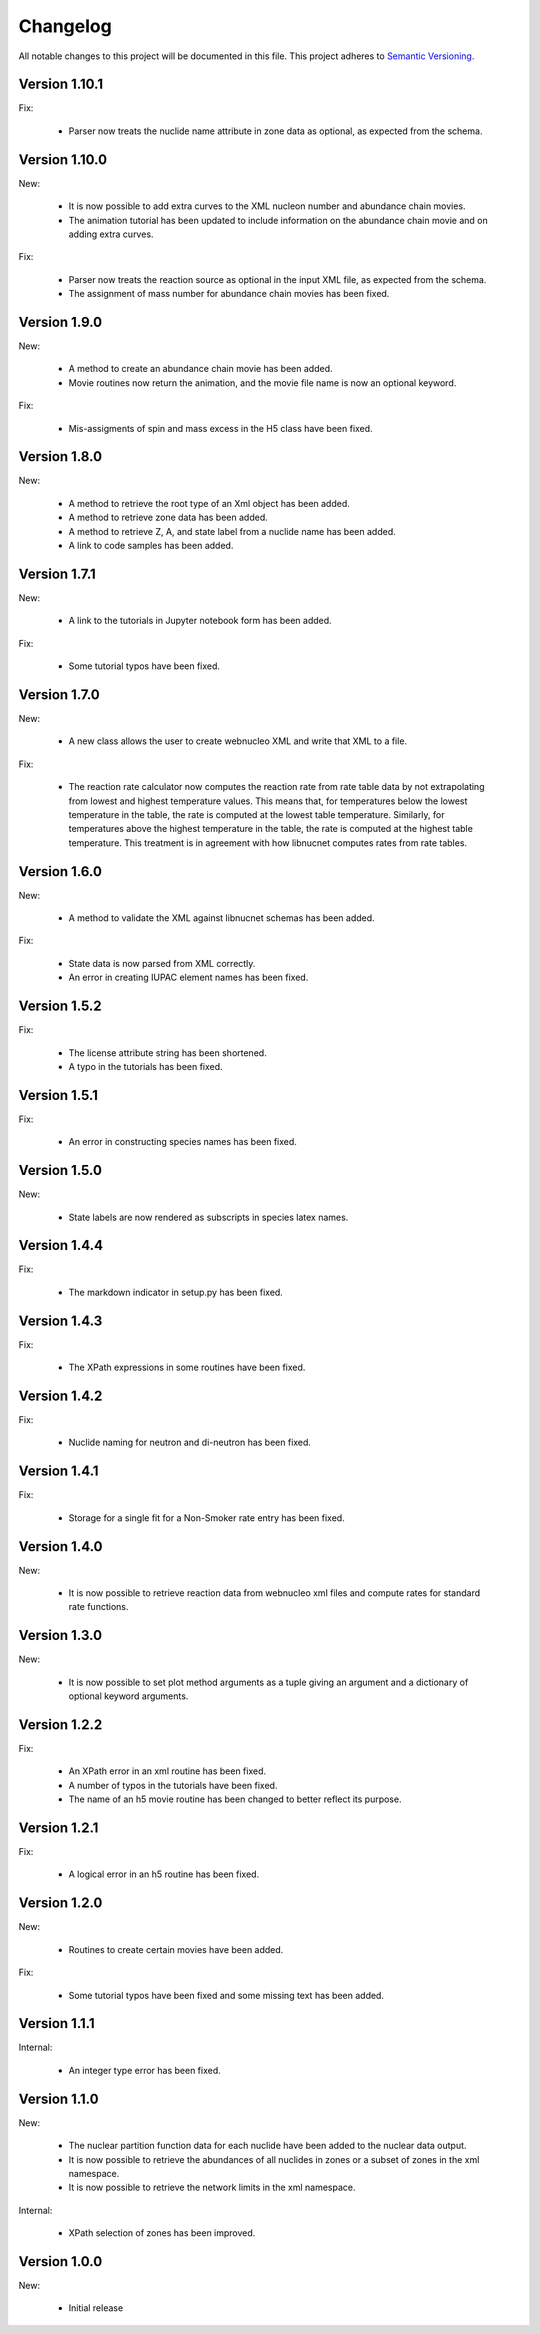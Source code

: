 Changelog
=========

All notable changes to this project will be documented in this file.  This
project adheres to `Semantic Versioning <http://semver.org/spec/v2.0.0.html>`_.

Version 1.10.1
--------------

Fix:

  * Parser now treats the nuclide name attribute in zone data as optional, as expected from the schema.

Version 1.10.0
--------------

New:

  * It is now possible to add extra curves to the XML nucleon number and abundance
    chain movies.
  * The animation tutorial has been updated to include information on the abundance
    chain movie and on adding extra curves.

Fix:

  * Parser now treats the reaction source as optional in the input XML file,
    as expected from the schema.
  * The assignment of mass number for abundance chain movies has been fixed.

Version 1.9.0
-------------

New:

  * A method to create an abundance chain movie has been added.
  * Movie routines now return the animation, and the movie file name is now an optional
    keyword. 

Fix:

  * Mis-assigments of spin and mass excess in the H5 class have been fixed.

Version 1.8.0
-------------

New:

  * A method to retrieve the root type of an Xml object has been added.
  * A method to retrieve zone data has been added.
  * A method to retrieve Z, A, and state label from a nuclide name
    has been added.
  * A link to code samples has been added.

Version 1.7.1
-------------

New:

  * A link to the tutorials in Jupyter notebook form has been added.

Fix:

  * Some tutorial typos have been fixed.

Version 1.7.0
-------------

New:

  * A new class allows the user to create webnucleo XML and write that XML
    to a file.

Fix:

  * The reaction rate calculator now computes the reaction rate from
    rate table data by not extrapolating from lowest and highest temperature
    values.  This means that, for temperatures below the lowest temperature
    in the table, the rate is computed at the lowest table temperature.
    Similarly, for temperatures above the highest temperature in the
    table, the rate is computed at the highest table temperature.  This
    treatment is in agreement with how libnucnet computes rates from rate
    tables.

Version 1.6.0
-------------

New:

  * A method to validate the XML against libnucnet schemas has been added.

Fix:

  * State data is now parsed from XML correctly.
  * An error in creating IUPAC element names has been fixed.

Version 1.5.2
-------------

Fix:

  * The license attribute string has been shortened.
  * A typo in the tutorials has been fixed.

Version 1.5.1
-------------

Fix:

  * An error in constructing species names has been fixed.

Version 1.5.0
-------------

New:

  * State labels are now rendered as subscripts in species latex names.

Version 1.4.4
-------------

Fix:

  * The markdown indicator in setup.py has been fixed.

Version 1.4.3
-------------

Fix:

  * The XPath expressions in some routines have been fixed.

Version 1.4.2
-------------

Fix:

  * Nuclide naming for neutron and di-neutron has been fixed.

Version 1.4.1
-------------

Fix:

  * Storage for a single fit for a Non-Smoker rate entry has been fixed.

Version 1.4.0
-------------

New:

  * It is now possible to retrieve reaction data from webnucleo xml files
    and compute rates for standard rate functions.

Version 1.3.0
-------------

New:

  * It is now possible to set plot method arguments as a tuple giving an
    argument and a dictionary of optional keyword arguments.

Version 1.2.2
-------------

Fix:

  * An XPath error in an xml routine has been fixed.
  * A number of typos in the tutorials have been fixed.
  * The name of an h5 movie routine has been changed to better reflect its
    purpose.

Version 1.2.1
-------------

Fix:

  * A logical error in an h5 routine has been fixed.

Version 1.2.0
-------------

New:

  * Routines to create certain movies have been added.

Fix:

  * Some tutorial typos have been fixed and some missing text has been added.

Version 1.1.1
-------------

Internal:

  * An integer type error has been fixed.

Version 1.1.0
-------------

New:

  * The nuclear partition function data for each nuclide have been added to
    the nuclear data output.
  * It is now possible to retrieve the abundances of all nuclides in zones or
    a subset of zones in the xml namespace.
  * It is now possible to retrieve the network limits in the xml namespace.

Internal:

  * XPath selection of zones has been improved.

Version 1.0.0
-------------

New:

  * Initial release

